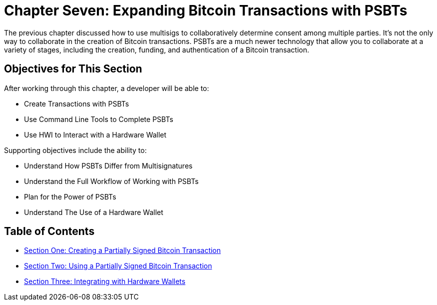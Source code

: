 = Chapter Seven: Expanding Bitcoin Transactions with PSBTs

The previous chapter discussed how to use multisigs to collaboratively determine consent among multiple parties.
It's not the only way to collaborate in the creation of Bitcoin transactions.
PSBTs are a much newer technology that allow you to collaborate at a variety of stages, including the creation, funding, and authentication of a Bitcoin transaction.

== Objectives for This Section

After working through this chapter, a developer will be able to:

* Create Transactions with PSBTs
* Use Command Line Tools to Complete PSBTs
* Use HWI to Interact with a Hardware Wallet

Supporting objectives include the ability to:

* Understand How PSBTs Differ from Multisignatures
* Understand the Full Workflow of Working with PSBTs
* Plan for the Power of PSBTs
* Understand The Use of a Hardware Wallet

== Table of Contents

* xref:07_1_Creating_a_Partially_Signed_Bitcoin_Transaction.adoc[Section One: Creating a Partially Signed Bitcoin Transaction]
* xref:07_2_Using_a_Partially_Signed_Bitcoin_Transaction.adoc[Section Two: Using a Partially Signed Bitcoin Transaction]
* xref:07_3_Integrating_with_Hardware_Wallets.adoc[Section Three: Integrating with Hardware Wallets]
